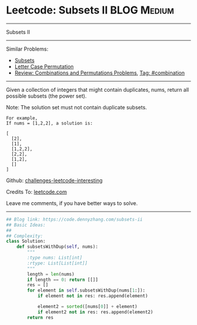 * Leetcode: Subsets II                                              :BLOG:Medium:
#+STARTUP: showeverything
#+OPTIONS: toc:nil \n:t ^:nil creator:nil d:nil
:PROPERTIES:
:type:     combination, codetemplate, backtracking
:END:
---------------------------------------------------------------------
Subsets II
---------------------------------------------------------------------
Similar Problems:
- [[https://code.dennyzhang.com/subsets][Subsets]]
- [[https://code.dennyzhang.com/letter-case-permutation][Letter Case Permutation]]
- [[https://code.dennyzhang.com/review-combination][Review: Combinations and Permutations Problems]], [[https://code.dennyzhang.com/tag/combination][Tag: #combination]]
---------------------------------------------------------------------
Given a collection of integers that might contain duplicates, nums, return all possible subsets (the power set).

Note: The solution set must not contain duplicate subsets.
#+BEGIN_EXAMPLE
For example,
If nums = [1,2,2], a solution is:

[
  [2],
  [1],
  [1,2,2],
  [2,2],
  [1,2],
  []
]
#+END_EXAMPLE

Github: [[url-external:https://github.com/DennyZhang/challenges-leetcode-interesting/tree/master/subsets-ii][challenges-leetcode-interesting]]

Credits To: [[url-external:https://leetcode.com/problems/subsets-ii/description/][leetcode.com]]

Leave me comments, if you have better ways to solve.
---------------------------------------------------------------------

#+BEGIN_SRC python
## Blog link: https://code.dennyzhang.com/subsets-ii
## Basic Ideas:
##
## Complexity:
class Solution:
    def subsetsWithDup(self, nums):
        """
        :type nums: List[int]
        :rtype: List[List[int]]
        """
        length = len(nums)
        if length == 0: return [[]]
        res = []
        for element in self.subsetsWithDup(nums[1:]):
            if element not in res: res.append(element)
            
            element2 = sorted([nums[0]] + element)
            if element2 not in res: res.append(element2)
        return res
#+END_SRC
